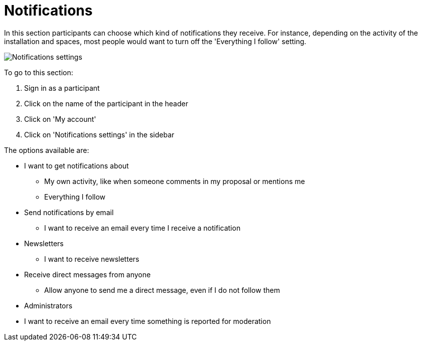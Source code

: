 = Notifications

pass:[<!-- vale Google.FirstPerson = NO -->]

In this section participants can choose which kind of notifications they receive. For instance, depending on the activity of the installation and spaces, most people would want to turn off the 'Everything I follow' setting.

image:features/my_account/notifications_settings.png[Notifications settings]

To go to this section:

. Sign in as a participant
. Click on the name of the participant in the header
. Click on 'My account'
. Click on 'Notifications settings' in the sidebar

The options available are:

* I want to get notifications about
** My own activity, like when someone comments in my proposal or mentions me
** Everything I follow
* Send notifications by email
** I want to receive an email every time I receive a notification
* Newsletters
** I want to receive newsletters
* Receive direct messages from anyone
** Allow anyone to send me a direct message, even if I do not follow them
* Administrators

pass:[<!-- vale Google.Passive = NO -->]

** I want to receive an email every time something is reported for moderation

pass:[<!-- vale Google.Passive = YES -->]
pass:[<!-- vale Google.FirstPerson = YES -->]